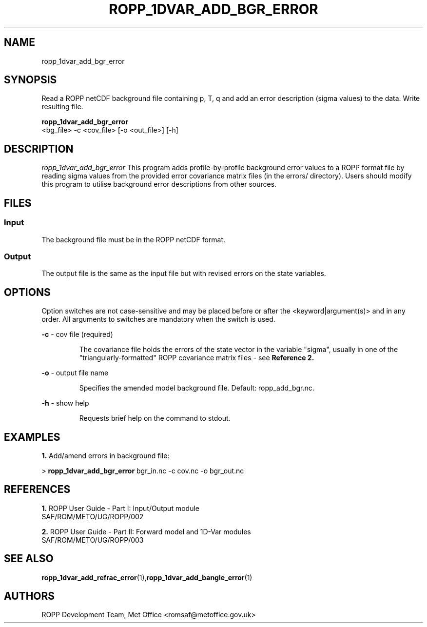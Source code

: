 ./" $Id: <tool>.1 3551 2013-02-25 09:51:28Z idculv $
./"
.TH ROPP_1DVAR_ADD_BGR_ERROR 1 31-Jul-2013 ROPP-7 ROPP-7
./"
.SH NAME
ropp_1dvar_add_bgr_error
./"
.SH SYNOPSIS
Read a ROPP netCDF background file containing p, T, q and add an error
description (sigma values) to the data. Write resulting file.
.PP
./"
.B ropp_1dvar_add_bgr_error
   <bg_file> -c <cov_file> [-o <out_file>] [-h]
./"
.SH DESCRIPTION
.I ropp_1dvar_add_bgr_error
This program adds profile-by-profile background error values to a ROPP format
file by reading sigma values from the provided error covariance matrix files (in
the errors/ directory). Users should modify this program to utilise background
error descriptions from other sources.
./"
.SH FILES
.SS Input
The background file must be in the ROPP netCDF format.
.SS Output
The output file is the same as the input file but with revised errors on the 
state variables. 
./"
.SH OPTIONS
Option switches are not case\-sensitive and may be placed before or after the
<keyword|argument(s)> and in any order. All arguments to switches are mandatory
when the switch is used.
.PP
.B -c
\- cov file (required)
.IP
The covariance file holds the errors of the state vector in the variable
"sigma", usually in one of the "triangularly-formatted" ROPP covariance matrix
files - see
.BR Reference\ 2. 
.PP
.B -o
\- output file name
.IP
Specifies the amended model background file. Default: ropp_add_bgr.nc.
.PP
.B -h
\- show help
.IP
Requests brief help on the command to stdout.
./"
.SH EXAMPLES
.B 1.
Add/amend errors in background file:
.PP
 > 
.B ropp_1dvar_add_bgr_error
bgr_in.nc -c cov.nc -o bgr_out.nc
./"
.SH REFERENCES
.PP
.B 1.
ROPP User Guide - Part I: Input/Output module
.br
SAF/ROM/METO/UG/ROPP/002
.PP
.B 2.
ROPP User Guide - Part II: Forward model and 1D-Var modules
.br
SAF/ROM/METO/UG/ROPP/003
./"
.SH SEE ALSO
.BR  ropp_1dvar_add_refrac_error (1), ropp_1dvar_add_bangle_error (1)
./"
.SH AUTHORS
ROPP Development Team, Met Office <romsaf@metoffice.gov.uk>
